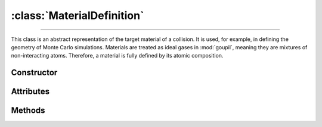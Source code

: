 :class:`MaterialDefinition`
===========================

.. _MaterialDefinition:

----

This class is an abstract representation of the target material of a collision.
It is used, for example, in defining the geometry of Monte Carlo simulations.
Materials are treated as ideal gases in :mod:`goupil`, meaning they are mixtures
of non-interacting atoms. Therefore, a material is fully defined by its atomic
composition.


Constructor
-----------

.. py:class:: MaterialDefinition(name, mass_composition=None, mole_composition=None)

   Basic materials can be defined by their chemical formula, for example

   >>> goupil.MaterialDefinition("H2O")
   H2O

   More sophisticated constructions are possible by explicitly defining the mass
   or mole composition as a sequence of weighted :doc:`atomic_element` (or
   their corresponding :external:py:class:`str` symbols), e.g

   >>> goupil.MaterialDefinition(
   ...     name = "Water",
   ...     mole_composition = ((2, "H"), (1, "O"))
   ... )
   ...
   Water

   Composites, which are mixtures of different materials, may also be defined as

   .. testsetup::
      >>> SiO2 = goupil.MaterialDefinition("SiO2")
      >>> H2O = goupil.MaterialDefinition("H2O")

   >>> goupil.MaterialDefinition(
   ...     name = "WetSand",
   ...     mass_composition = ((0.7, SiO2), (0.3, H2O))
   ... )
   ...
   WetSand

   .. note::

      When explicitly defining the mass or mole composition of the material, it
      is necessary to provide a name.

Attributes
----------

.. py:attribute:: MaterialDefinition.mass
   :type: float

   The molar mass of the substance, expressed in grams per mole. For compounds,
   it is the sum of the molar masses of its constituent parts, and for mixtures,
   it is the average molar mass of its constituent parts. For instance

   >>> H2O.mass
   18.0167

.. py:attribute:: MaterialDefinition.mass_composition
   :type: tuple[float, AtomicElement]

   The composition of the material in terms of mass, represented as a tuple of
   :doc:`atomic_element` with corresponding mass fractions.

.. py:attribute:: MaterialDefinition.mole_composition
   :type: tuple[float, AtomicElement]

   The material's atomic composition, represented as a tuple of
   :doc:`atomic_element` with corresponding mole fractions.

.. py:attribute:: MaterialDefinition.name
   :type: str

   A name that identifies the material and is used to index it in a
   :doc:`material_registry`.


Methods
-------

.. py:method:: MaterialDefinition.electrons() -> ElectronicStructure

   Calculates the electronic structure based on the atomic composition of the
   material.
